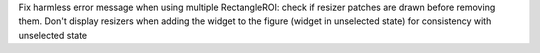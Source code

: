 Fix harmless error message when using multiple RectangleROI: check if resizer patches are drawn before removing them. Don't display resizers when adding the widget to the figure (widget in unselected state) for consistency with unselected state
